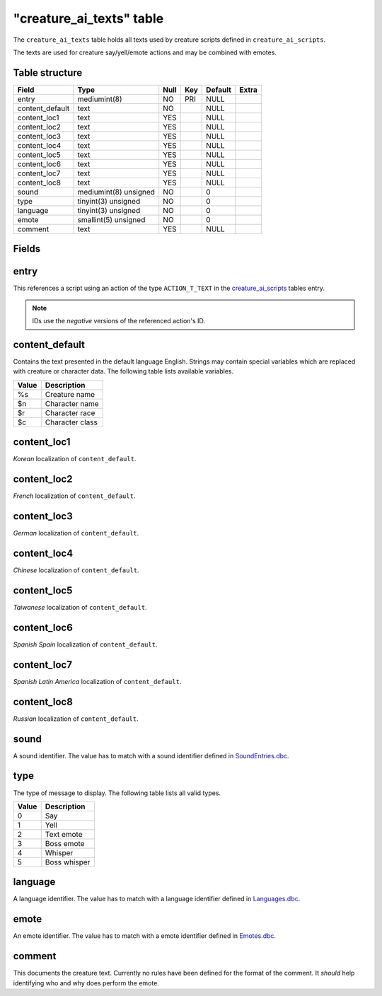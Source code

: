 .. _db-world-creature-ai-texts:

===========================
"creature\_ai\_texts" table
===========================

The ``creature_ai_texts`` table holds all texts used by creature scripts
defined in ``creature_ai_scripts``.

The texts are used for creature say/yell/emote actions and may be
combined with emotes.

Table structure
---------------

+--------------------+-------------------------+--------+-------+-----------+---------+
| Field              | Type                    | Null   | Key   | Default   | Extra   |
+====================+=========================+========+=======+===========+=========+
| entry              | mediumint(8)            | NO     | PRI   | NULL      |         |
+--------------------+-------------------------+--------+-------+-----------+---------+
| content\_default   | text                    | NO     |       | NULL      |         |
+--------------------+-------------------------+--------+-------+-----------+---------+
| content\_loc1      | text                    | YES    |       | NULL      |         |
+--------------------+-------------------------+--------+-------+-----------+---------+
| content\_loc2      | text                    | YES    |       | NULL      |         |
+--------------------+-------------------------+--------+-------+-----------+---------+
| content\_loc3      | text                    | YES    |       | NULL      |         |
+--------------------+-------------------------+--------+-------+-----------+---------+
| content\_loc4      | text                    | YES    |       | NULL      |         |
+--------------------+-------------------------+--------+-------+-----------+---------+
| content\_loc5      | text                    | YES    |       | NULL      |         |
+--------------------+-------------------------+--------+-------+-----------+---------+
| content\_loc6      | text                    | YES    |       | NULL      |         |
+--------------------+-------------------------+--------+-------+-----------+---------+
| content\_loc7      | text                    | YES    |       | NULL      |         |
+--------------------+-------------------------+--------+-------+-----------+---------+
| content\_loc8      | text                    | YES    |       | NULL      |         |
+--------------------+-------------------------+--------+-------+-----------+---------+
| sound              | mediumint(8) unsigned   | NO     |       | 0         |         |
+--------------------+-------------------------+--------+-------+-----------+---------+
| type               | tinyint(3) unsigned     | NO     |       | 0         |         |
+--------------------+-------------------------+--------+-------+-----------+---------+
| language           | tinyint(3) unsigned     | NO     |       | 0         |         |
+--------------------+-------------------------+--------+-------+-----------+---------+
| emote              | smallint(5) unsigned    | NO     |       | 0         |         |
+--------------------+-------------------------+--------+-------+-----------+---------+
| comment            | text                    | YES    |       | NULL      |         |
+--------------------+-------------------------+--------+-------+-----------+---------+

Fields
------

entry
-----

This references a script using an action of the type ``ACTION_T_TEXT``
in the `creature\_ai\_scripts <creature_ai_scripts>`__ tables entry.

.. note::

    IDs use the *negative* versions of the referenced action's ID.

content\_default
----------------

Contains the text presented in the default language English. Strings may
contain special variables which are replaced with creature or character
data. The following table lists available variables.

+--------------------------------------+-------------------+
| Value                                | Description       |
+======================================+===================+
| %s                                   | Creature name     |
+--------------------------------------+-------------------+
| $n                                   | Character name    |
+--------------------------------------+-------------------+
| $r                                   | Character race    |
+--------------------------------------+-------------------+
| $c                                   | Character class   |
+--------------------------------------+-------------------+

content\_loc1
-------------

*Korean* localization of ``content_default``.

content\_loc2
-------------

*French* localization of ``content_default``.

content\_loc3
-------------

*German* localization of ``content_default``.

content\_loc4
-------------

*Chinese* localization of ``content_default``.

content\_loc5
-------------

*Taiwanese* localization of ``content_default``.

content\_loc6
-------------

*Spanish Spain* localization of ``content_default``.

content\_loc7
-------------

*Spanish Latin America* localization of ``content_default``.

content\_loc8
-------------

*Russian* localization of ``content_default``.

sound
-----

A sound identifier. The value has to match with a sound identifier
defined in `SoundEntries.dbc <../dbc/SoundEntries.dbc>`__.

type
----

The type of message to display. The following table lists all valid
types.

+---------+----------------+
| Value   | Description    |
+=========+================+
| 0       | Say            |
+---------+----------------+
| 1       | Yell           |
+---------+----------------+
| 2       | Text emote     |
+---------+----------------+
| 3       | Boss emote     |
+---------+----------------+
| 4       | Whisper        |
+---------+----------------+
| 5       | Boss whisper   |
+---------+----------------+

language
--------

A language identifier. The value has to match with a language identifier
defined in `Languages.dbc <../dbc/Languages.dbc>`__.

emote
-----

An emote identifier. The value has to match with a emote identifier
defined in `Emotes.dbc <../dbc/Emotes.dbc>`__.

comment
-------

This documents the creature text. Currently no rules have been defined
for the format of the comment. It *should* help identifying who and why
does perform the emote.
